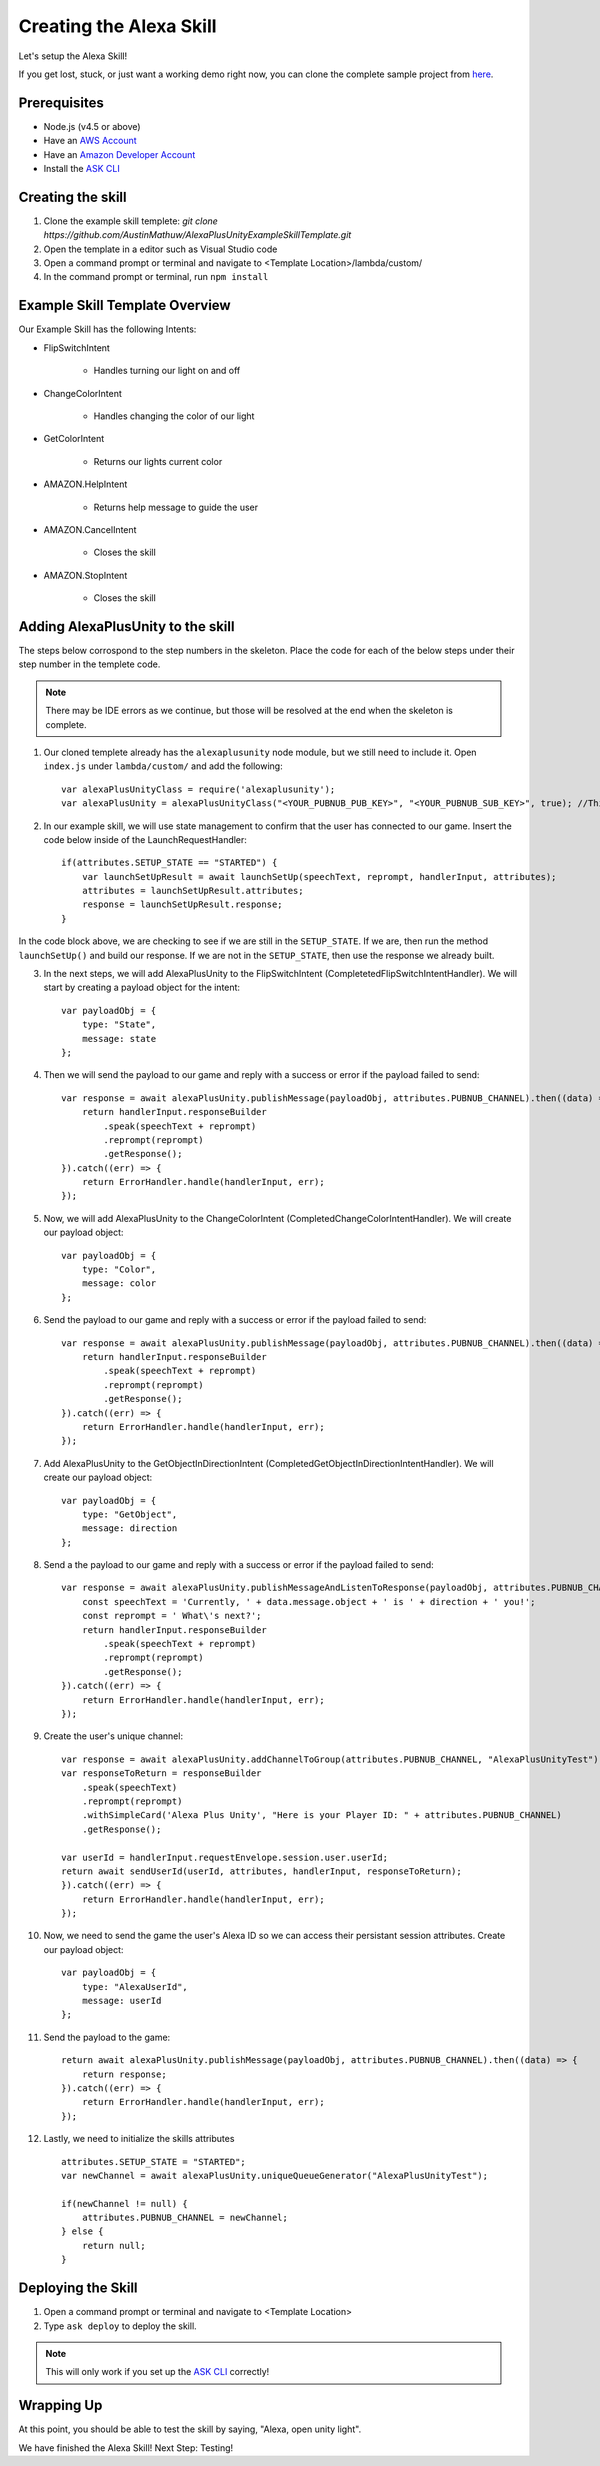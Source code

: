 ************************
Creating the Alexa Skill
************************

Let's setup the Alexa Skill!

If you get lost, stuck, or just want a working demo right now, you can clone the complete sample project from `here <https://github.com/AustinMathuw/AlexaPlusUnityExampleSkillComplete.git>`_.

Prerequisites
=============

-  Node.js (v4.5 or above)
-  Have an `AWS Account <https://aws.amazon.com/>`_
-  Have an `Amazon Developer Account <https://developer.amazon.com/>`_
-  Install the `ASK CLI <https://developer.amazon.com/docs/smapi/quick-start-alexa-skills-kit-command-line-interface.html>`_

Creating the skill
==================

1. Clone the example skill templete: `git clone https://github.com/AustinMathuw/AlexaPlusUnityExampleSkillTemplate.git`
2. Open the template in a editor such as Visual Studio code
3. Open a command prompt or terminal and navigate to <Template Location>/lambda/custom/
4. In the command prompt or terminal, run ``npm install``

Example Skill Template Overview
===============================

Our Example Skill has the following Intents:

* FlipSwitchIntent

    * Handles turning our light on and off

* ChangeColorIntent

    * Handles changing the color of our light

* GetColorIntent

    * Returns our lights current color

* AMAZON.HelpIntent

    * Returns help message to guide the user

* AMAZON.CancelIntent

    * Closes the skill

* AMAZON.StopIntent

    * Closes the skill


Adding AlexaPlusUnity to the skill
==================================

The steps below corrospond to the step numbers in the skeleton. Place the code for each of the below steps under their step number in the templete code.

.. Note:: There may be IDE errors as we continue, but those will be resolved at the end when the skeleton is complete.

1. Our cloned templete already has the ``alexaplusunity`` node module, but we still need to include it. Open ``index.js`` under ``lambda/custom/`` and add the following: ::

        var alexaPlusUnityClass = require('alexaplusunity');
        var alexaPlusUnity = alexaPlusUnityClass("<YOUR_PUBNUB_PUB_KEY>", "<YOUR_PUBNUB_SUB_KEY>", true); //Third parameter enables verbose logging

2. In our example skill, we will use state management to confirm that the user has connected to our game. Insert the code below inside of the LaunchRequestHandler: ::

        if(attributes.SETUP_STATE == "STARTED") {
            var launchSetUpResult = await launchSetUp(speechText, reprompt, handlerInput, attributes);
            attributes = launchSetUpResult.attributes;
            response = launchSetUpResult.response;
        }

In the code block above, we are checking to see if we are still in the ``SETUP_STATE``. If we are, then run the method ``launchSetUp()`` and build our response. If we are not in the ``SETUP_STATE``, then use the response we already built.

3. In the next steps, we will add AlexaPlusUnity to the FlipSwitchIntent (CompletetedFlipSwitchIntentHandler). We will start by creating a payload object for the intent: ::

        var payloadObj = { 
            type: "State",
            message: state
        };

4. Then we will send the payload to our game and reply with a success or error if the payload failed to send: ::

        var response = await alexaPlusUnity.publishMessage(payloadObj, attributes.PUBNUB_CHANNEL).then((data) => {
            return handlerInput.responseBuilder
                .speak(speechText + reprompt)
                .reprompt(reprompt)
                .getResponse();
        }).catch((err) => {
            return ErrorHandler.handle(handlerInput, err);
        });

5. Now, we will add AlexaPlusUnity to the ChangeColorIntent (CompletedChangeColorIntentHandler). We will create our payload object: ::

        var payloadObj = { 
            type: "Color",
            message: color
        };

6. Send the payload to our game and reply with a success or error if the payload failed to send: ::

        var response = await alexaPlusUnity.publishMessage(payloadObj, attributes.PUBNUB_CHANNEL).then((data) => {
            return handlerInput.responseBuilder
                .speak(speechText + reprompt)
                .reprompt(reprompt)
                .getResponse();
        }).catch((err) => {
            return ErrorHandler.handle(handlerInput, err);
        });

7. Add AlexaPlusUnity to the GetObjectInDirectionIntent (CompletedGetObjectInDirectionIntentHandler). We will create our payload object: ::

        var payloadObj = { 
            type: "GetObject",
            message: direction
        };

8. Send a the payload to our game and reply with a success or error if the payload failed to send: ::

        var response = await alexaPlusUnity.publishMessageAndListenToResponse(payloadObj, attributes.PUBNUB_CHANNEL, 4000).then((data) => {
            const speechText = 'Currently, ' + data.message.object + ' is ' + direction + ' you!';
            const reprompt = ' What\'s next?';
            return handlerInput.responseBuilder
                .speak(speechText + reprompt)
                .reprompt(reprompt)
                .getResponse();
        }).catch((err) => {
            return ErrorHandler.handle(handlerInput, err);
        });

9. Create the user's unique channel: ::

        var response = await alexaPlusUnity.addChannelToGroup(attributes.PUBNUB_CHANNEL, "AlexaPlusUnityTest").then(async (data) => {
        var responseToReturn = responseBuilder
            .speak(speechText)
            .reprompt(reprompt)
            .withSimpleCard('Alexa Plus Unity', "Here is your Player ID: " + attributes.PUBNUB_CHANNEL)
            .getResponse();

        var userId = handlerInput.requestEnvelope.session.user.userId;
        return await sendUserId(userId, attributes, handlerInput, responseToReturn);
        }).catch((err) => {
            return ErrorHandler.handle(handlerInput, err);
        });

10. Now, we need to send the game the user's Alexa ID so we can access their persistant session attributes. Create our payload object: ::

        var payloadObj = { 
            type: "AlexaUserId",
            message: userId
        };

11. Send the payload to the game: ::

        return await alexaPlusUnity.publishMessage(payloadObj, attributes.PUBNUB_CHANNEL).then((data) => {
            return response;
        }).catch((err) => {
            return ErrorHandler.handle(handlerInput, err);
        });

12. Lastly, we need to initialize the skills attributes ::

        attributes.SETUP_STATE = "STARTED";
        var newChannel = await alexaPlusUnity.uniqueQueueGenerator("AlexaPlusUnityTest");
        
        if(newChannel != null) {
            attributes.PUBNUB_CHANNEL = newChannel;
        } else {
            return null;
        }

Deploying the Skill
===================

1. Open a command prompt or terminal and navigate to <Template Location>
2. Type ``ask deploy`` to deploy the skill.

.. Note:: This will only work if you set up the `ASK CLI <https://developer.amazon.com/docs/smapi/quick-start-alexa-skills-kit-command-line-interface.html>`_ correctly!

Wrapping Up
===========

At this point, you should be able to test the skill by saying, "Alexa, open unity light".

We have finished the Alexa Skill! Next Step: Testing!
